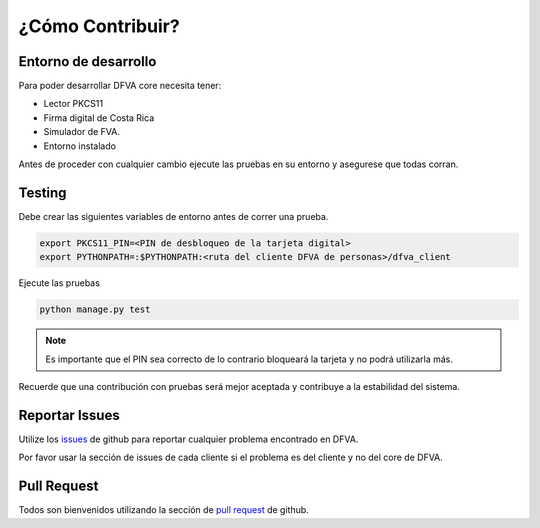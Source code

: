 ¿Cómo Contribuir? 
===================

Entorno de desarrollo
-------------------------

Para poder desarrollar DFVA core necesita tener:

* Lector PKCS11 
* Firma digital de Costa Rica
* Simulador de FVA.
* Entorno instalado

Antes de proceder con cualquier cambio ejecute las pruebas en su entorno y asegurese que todas corran.

Testing
---------

Debe crear las siguientes variables de entorno antes de correr una prueba.

.. code:: bash

    export PKCS11_PIN=<PIN de desbloqueo de la tarjeta digital>
    export PYTHONPATH=:$PYTHONPATH:<ruta del cliente DFVA de personas>/dfva_client

Ejecute las pruebas 

.. code:: bash

    python manage.py test


.. note:: Es importante que el PIN sea correcto de lo contrario bloqueará la tarjeta y no podrá utilizarla más.

Recuerde que una contribución con pruebas será mejor aceptada y contribuye a la estabilidad del sistema.

Reportar Issues
-----------------

Utilize los issues_ de github para reportar cualquier problema encontrado en DFVA.

.. _issues: https://github.com/luisza/dfva/issues

Por favor usar la sección de issues de cada cliente si el problema es del cliente y no del core de DFVA.


Pull Request
----------------

Todos son bienvenidos utilizando la sección de `pull request`_ de github.

.. _pull request: https://github.com/luisza/dfva/pulls

